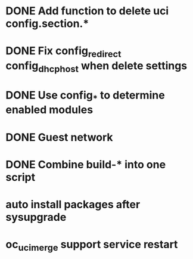 * DONE Add function to delete uci config.section.*
  CLOSED: [2017-01-31 Tue 00:19]

* DONE Fix config_redirect config_dhcp_host when delete settings
  CLOSED: [2017-02-01 Wed 08:14]

* DONE Use config_* to determine enabled modules
  CLOSED: [2017-03-07 Tue 16:29]

* DONE Guest network
  CLOSED: [2017-03-08 Wed 14:36]

* DONE Combine build-* into one script
  CLOSED: [2017-04-15 Sat 10:21]
* auto install packages after sysupgrade
* oc_uci_merge support service restart
